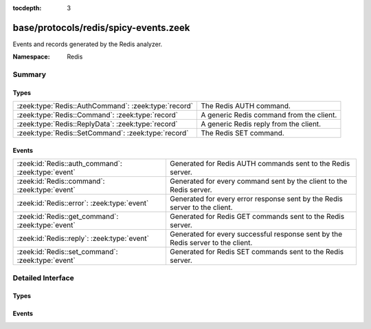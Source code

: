:tocdepth: 3

base/protocols/redis/spicy-events.zeek
======================================
.. zeek:namespace:: Redis

Events and records generated by the Redis analyzer.

:Namespace: Redis

Summary
~~~~~~~
Types
#####
==================================================== ========================================
:zeek:type:`Redis::AuthCommand`: :zeek:type:`record` The Redis AUTH command.
:zeek:type:`Redis::Command`: :zeek:type:`record`     A generic Redis command from the client.
:zeek:type:`Redis::ReplyData`: :zeek:type:`record`   A generic Redis reply from the client.
:zeek:type:`Redis::SetCommand`: :zeek:type:`record`  The Redis SET command.
==================================================== ========================================

Events
######
================================================== =======================================================================
:zeek:id:`Redis::auth_command`: :zeek:type:`event` Generated for Redis AUTH commands sent to the Redis server.
:zeek:id:`Redis::command`: :zeek:type:`event`      Generated for every command sent by the client to the Redis server.
:zeek:id:`Redis::error`: :zeek:type:`event`        Generated for every error response sent by the Redis server to the
                                                   client.
:zeek:id:`Redis::get_command`: :zeek:type:`event`  Generated for Redis GET commands sent to the Redis server.
:zeek:id:`Redis::reply`: :zeek:type:`event`        Generated for every successful response sent by the Redis server to the
                                                   client.
:zeek:id:`Redis::set_command`: :zeek:type:`event`  Generated for Redis SET commands sent to the Redis server.
================================================== =======================================================================


Detailed Interface
~~~~~~~~~~~~~~~~~~
Types
#####
.. zeek:type:: Redis::AuthCommand
   :source-code: base/protocols/redis/spicy-events.zeek 33 38

   :Type: :zeek:type:`record`


   .. zeek:field:: username :zeek:type:`string` :zeek:attr:`&optional`

      The username getting authenticated.


   .. zeek:field:: password :zeek:type:`string`

      The password authenticated with.


   The Redis AUTH command.

.. zeek:type:: Redis::Command
   :source-code: base/protocols/redis/spicy-events.zeek 41 53

   :Type: :zeek:type:`record`


   .. zeek:field:: raw :zeek:type:`vector` of :zeek:type:`string`

      The raw command, exactly as parsed


   .. zeek:field:: name :zeek:type:`string` :zeek:attr:`&log`

      The first element of the command. Some commands are two strings, meaning
      this is inaccurate for those cases.


   .. zeek:field:: key :zeek:type:`string` :zeek:attr:`&log` :zeek:attr:`&optional`

      The key, if this command is known to have a key


   .. zeek:field:: value :zeek:type:`string` :zeek:attr:`&log` :zeek:attr:`&optional`

      The value, if this command is known to have a value


   .. zeek:field:: known :zeek:type:`Redis::KnownCommand` :zeek:attr:`&optional`

      The command in an enum if it was known


   A generic Redis command from the client.

.. zeek:type:: Redis::ReplyData
   :source-code: base/protocols/redis/spicy-events.zeek 56 58

   :Type: :zeek:type:`record`


   .. zeek:field:: value :zeek:type:`string` :zeek:attr:`&log` :zeek:attr:`&optional`


   A generic Redis reply from the client.

.. zeek:type:: Redis::SetCommand
   :source-code: base/protocols/redis/spicy-events.zeek 7 30

   :Type: :zeek:type:`record`


   .. zeek:field:: key :zeek:type:`string` :zeek:attr:`&log`

      The key the SET command is setting.


   .. zeek:field:: value :zeek:type:`string` :zeek:attr:`&log`

      The value the SET command is setting key to.


   .. zeek:field:: nx :zeek:type:`bool`

      If NX is set -- only set the key if it does not exist.


   .. zeek:field:: xx :zeek:type:`bool`

      If XX is set -- only set the key if it already exists.


   .. zeek:field:: get :zeek:type:`bool`

      If GET is set -- return the old string stored at key.


   .. zeek:field:: ex :zeek:type:`count` :zeek:attr:`&optional`

      EX option -- set the specified expire time, in seconds.


   .. zeek:field:: px :zeek:type:`count` :zeek:attr:`&optional`

      PX option -- set the specified expire time, in milliseconds.


   .. zeek:field:: exat :zeek:type:`count` :zeek:attr:`&optional`

      EXAT option-- set the specified Unix time at which the key will
      expire, in seconds.


   .. zeek:field:: pxat :zeek:type:`count` :zeek:attr:`&optional`

      PXAT option -- set the specified Unix time at which the key will
      expire, in milliseconds.


   .. zeek:field:: keep_ttl :zeek:type:`bool`

      If KEEPTTL is set -- retain the time to live associated with the key.


   The Redis SET command.

Events
######
.. zeek:id:: Redis::auth_command
   :source-code: base/protocols/redis/spicy-events.zeek 80 80

   :Type: :zeek:type:`event` (c: :zeek:type:`connection`, command: :zeek:type:`Redis::AuthCommand`)

   Generated for Redis AUTH commands sent to the Redis server.
   

   :param c: The connection.
   

   :param command: The AUTH command sent to the server and its data.

.. zeek:id:: Redis::command
   :source-code: base/protocols/redis/main.zeek 125 183

   :Type: :zeek:type:`event` (c: :zeek:type:`connection`, cmd: :zeek:type:`Redis::Command`)

   Generated for every command sent by the client to the Redis server.
   

   :param c: The connection.
   

   :param cmd: The command sent to the server.

.. zeek:id:: Redis::error
   :source-code: base/protocols/redis/main.zeek 246 258

   :Type: :zeek:type:`event` (c: :zeek:type:`connection`, data: :zeek:type:`Redis::ReplyData`)

   Generated for every error response sent by the Redis server to the
   client.
   

   :param c: The connection.
   

   :param data: The server data sent to the client.

.. zeek:id:: Redis::get_command
   :source-code: base/protocols/redis/spicy-events.zeek 73 73

   :Type: :zeek:type:`event` (c: :zeek:type:`connection`, key: :zeek:type:`string`)

   Generated for Redis GET commands sent to the Redis server.
   

   :param c: The connection.
   

   :param command: The GET command sent to the server and its data.

.. zeek:id:: Redis::reply
   :source-code: base/protocols/redis/main.zeek 232 244

   :Type: :zeek:type:`event` (c: :zeek:type:`connection`, data: :zeek:type:`Redis::ReplyData`)

   Generated for every successful response sent by the Redis server to the
   client.
   

   :param c: The connection.
   

   :param data: The server data sent to the client.

.. zeek:id:: Redis::set_command
   :source-code: base/protocols/redis/spicy-events.zeek 66 66

   :Type: :zeek:type:`event` (c: :zeek:type:`connection`, command: :zeek:type:`Redis::SetCommand`)

   Generated for Redis SET commands sent to the Redis server.
   

   :param c: The connection.
   

   :param command: The SET command sent to the server and its data.



